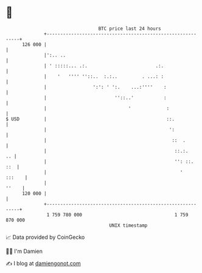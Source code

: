 * 👋

#+begin_example
                                     BTC price last 24 hours                    
                 +------------------------------------------------------------+ 
         126 000 |                                                            | 
                 |':.. ..                                                     | 
                 | ' :::::... .:.                         .:.                 | 
                 |    '   '''' ''::..  :.:..         . ...: :                 | 
                 |                 ':': ' ':.    ...:''''    :                | 
                 |                         ''::..'           :                | 
                 |                              '             :               | 
   $ USD         |                                            ::.             | 
                 |                                             ':             | 
                 |                                              ::  .         | 
                 |                                               ::.:.     .. | 
                 |                                               '': ::.  ::  | 
                 |                                                 '   :::    | 
                 |                                                      ''    | 
         120 000 |                                                            | 
                 +------------------------------------------------------------+ 
                  1 759 780 000                                  1 759 870 000  
                                         UNIX timestamp                         
#+end_example
📈 Data provided by CoinGecko

🧑‍💻 I'm Damien

✍️ I blog at [[https://www.damiengonot.com][damiengonot.com]]
